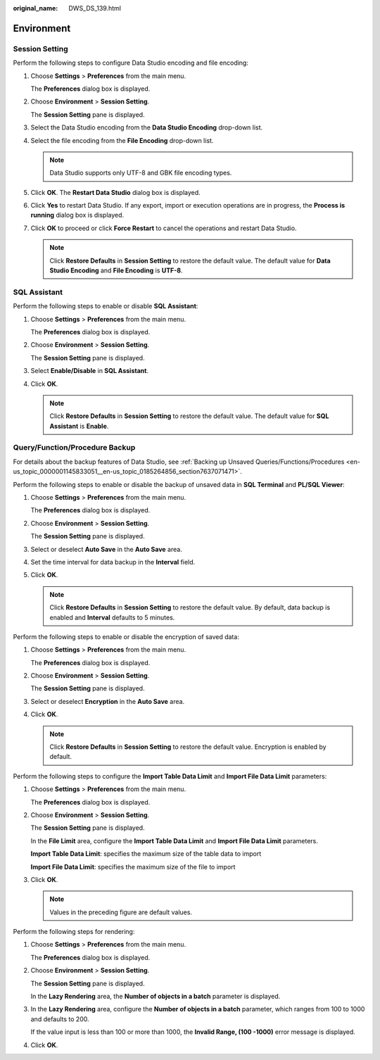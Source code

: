 :original_name: DWS_DS_139.html

.. _DWS_DS_139:

Environment
===========

.. _en-us_topic_0000001099153186__en-us_topic_0185264709_section212012207470:

Session Setting
---------------

Perform the following steps to configure Data Studio encoding and file encoding:

#. Choose **Settings** > **Preferences** from the main menu.

   The **Preferences** dialog box is displayed.

#. Choose **Environment** > **Session Setting**.

   The **Session Setting** pane is displayed.

#. Select the Data Studio encoding from the **Data Studio Encoding** drop-down list.

#. .. _en-us_topic_0000001099153186__en-us_topic_0185264709_li1839502511211:

   Select the file encoding from the **File Encoding** drop-down list.

   .. note::

      Data Studio supports only UTF-8 and GBK file encoding types.

#. Click **OK**. The **Restart Data Studio** dialog box is displayed.

#. Click **Yes** to restart Data Studio. If any export, import or execution operations are in progress, the **Process is running** dialog box is displayed.

#. Click **OK** to proceed or click **Force Restart** to cancel the operations and restart Data Studio.

   .. note::

      Click **Restore Defaults** in **Session Setting** to restore the default value. The default value for **Data Studio Encoding** and **File Encoding** is **UTF-8**.

SQL Assistant
-------------

Perform the following steps to enable or disable **SQL Assistant**:

#. Choose **Settings** > **Preferences** from the main menu.

   The **Preferences** dialog box is displayed.

#. Choose **Environment** > **Session Setting**.

   The **Session Setting** pane is displayed.

#. Select **Enable/Disable** in **SQL Assistant**.

#. Click **OK**.

   .. note::

      Click **Restore Defaults** in **Session Setting** to restore the default value. The default value for **SQL Assistant** is **Enable**.

.. _en-us_topic_0000001099153186__en-us_topic_0185264709_section1980415371926:

Query/Function/Procedure Backup
-------------------------------

For details about the backup features of Data Studio, see :ref:`Backing up Unsaved Queries/Functions/Procedures <en-us_topic_0000001145833051__en-us_topic_0185264856_section7637071471>`.

Perform the following steps to enable or disable the backup of unsaved data in **SQL Terminal** and **PL/SQL Viewer**:

#. Choose **Settings** > **Preferences** from the main menu.

   The **Preferences** dialog box is displayed.

#. Choose **Environment** > **Session Setting**.

   The **Session Setting** pane is displayed.

#. Select or deselect **Auto Save** in the **Auto Save** area.

#. Set the time interval for data backup in the **Interval** field.

#. Click **OK**.

   .. note::

      Click **Restore Defaults** in **Session Setting** to restore the default value. By default, data backup is enabled and **Interval** defaults to 5 minutes.

Perform the following steps to enable or disable the encryption of saved data:

#. Choose **Settings** > **Preferences** from the main menu.

   The **Preferences** dialog box is displayed.

#. Choose **Environment** > **Session Setting**.

   The **Session Setting** pane is displayed.

#. Select or deselect **Encryption** in the **Auto Save** area.

#. Click **OK**.

   .. note::

      Click **Restore Defaults** in **Session Setting** to restore the default value. Encryption is enabled by default.

Perform the following steps to configure the **Import Table Data Limit** and **Import File Data Limit** parameters:

#. Choose **Settings** > **Preferences** from the main menu.

   The **Preferences** dialog box is displayed.

#. Choose **Environment** > **Session Setting**.

   The **Session Setting** pane is displayed.

   In the **File Limit** area, configure the **Import Table Data Limit** and **Import File Data Limit** parameters.

   |image1|

   **Import Table Data Limit**: specifies the maximum size of the table data to import

   **Import File Data Limit**: specifies the maximum size of the file to import

#. Click **OK**.

   .. note::

      Values in the preceding figure are default values.

Perform the following steps for rendering:

#. Choose **Settings** > **Preferences** from the main menu.

   The **Preferences** dialog box is displayed.

#. Choose **Environment** > **Session Setting**.

   The **Session Setting** pane is displayed.

   In the **Lazy Rendering** area, the **Number of objects in a batch** parameter is displayed.

   |image2|

#. In the **Lazy Rendering** area, configure the **Number of objects in a batch** parameter, which ranges from 100 to 1000 and defaults to 200.

   If the value input is less than 100 or more than 1000, the **Invalid Range, (100 -1000)** error message is displayed.

#. Click **OK**.

.. |image1| image:: /_static/images/en-us_image_0000001099153262.png
.. |image2| image:: /_static/images/en-us_image_0000001145713199.png
